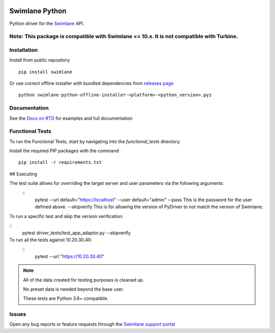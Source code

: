 .. image:: https://raw.githubusercontent.com/swimlane/swimlane-python/master/docs/logo.png

Swimlane Python
===============

.. image:: https://img.shields.io/pypi/v/swimlane.svg
    :target: https://pypi.python.org/pypi/swimlane
.. image:: https://img.shields.io/pypi/pyversions/swimlane.svg
    :target: https://pypi.python.org/pypi/swimlane
.. image:: https://travis-ci.org/swimlane/swimlane-python.svg?branch=master
    :target: https://travis-ci.org/swimlane/swimlane-python
.. image:: https://readthedocs.org/projects/swimlane-python-driver/badge/?version=latest
    :target: http://swimlane-python-driver.readthedocs.io/



Python driver for the Swimlane_ API.

.. _Swimlane: http://swimlane.com




Note: This package is compatible with Swimlane <= 10.x.  It is not compatible with Turbine.
------------------------------------------------------------------------------------------

Installation
------------

Install from public repository

::

    pip install swimlane


Or use correct offline installer with bundled dependencies from `releases page`_

.. _releases page: https://github.com/swimlane/swimlane-python/releases

::

    python swimlane-python-offline-installer-<platform>-<python_version>.pyz


Documentation
-------------

See the `Docs on RTD`_ for examples and full documentation

.. _Docs on RTD: http://swimlane-python-driver.readthedocs.io/


Functional Tests
----------------

To run the Functional Tests, start by navigating into the *functional_tests* directory.

Install the required PIP packages with the command

::

    pip install -r requirements.txt


## Executing

The test suite allows for overriding the target server and user parameters via the following arguments:
 ::
    pytest 
    --url default="https://localhost"
    --user default="admin"
    --pass This is the password for the user defined above.
    --skipverify This is for allowing the version of PyDriver to not match the version of Swimlane.

To run a specific test and skip the version verification:

::
    pytest driver_tests/test_app_adaptor.py --skipverify

To run all the tests against 10.20.30.40:
 ::
    pytest --url "https://10.20.30.40"

.. NOTE::
    All of the data created for testing purposes is cleaned up.

    No preset data is needed beyond the base user.

    These tests are Python 3.6+ compatible.

Issues
------

Open any bug reports or feature requests through the `Swimlane support portal`_

.. _Swimlane support portal: https://support.swimlane.com/helpdesk/tickets/new
